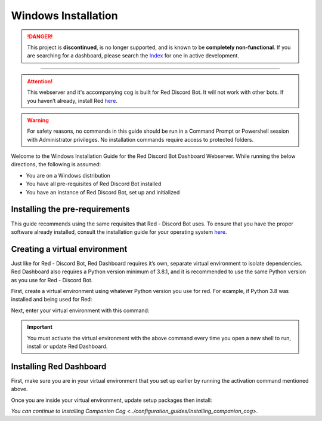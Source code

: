 Windows Installation
====================

.. danger::
    This project is **discontinued**, is no longer supported, and is known to
    be **completely non-functional**. If you are searching for a dashboard,
    please search the `Index <https://index.discord.red/>`_ for one in active
    development.

----

.. attention::

   This webserver and it's accompanying cog is built for Red Discord Bot. It will not work with other bots. If you haven’t already, install Red `here <https://docs.discord.red/en/stable/>`__.

.. warning::

   For safety reasons, no commands in this guide should be run in a Command Prompt or Powershell session with Administrator privileges.  No installation commands require access to protected folders.

Welcome to the Windows Installation Guide for the Red Discord Bot
Dashboard Webserver. While running the below directions, the following
is assumed:

-  You are on a Windows distribution
-  You have all pre-requisites of Red Discord Bot installed
-  You have an instance of Red Discord Bot, set up and initialized

Installing the pre-requirements
-------------------------------

This guide recommends using the same requisites that Red - Discord Bot uses.  To ensure that you have the proper software already installed, consult the installation guide for your operating system `here <https://docs.discord.red/en/stable/install_guides/index.html>`__.

Creating a virtual environment
------------------------------

Just like for Red - Discord Bot, Red Dashboard requires it’s own, separate virtual environment to isolate dependencies.  Red Dashboard also requires a Python version minimum of 3.8.1, and it is recommended to use the same Python version as you use for Red - Discord Bot.

First, create a virtual environment using whatever Python version you use for red.  For example, if Python 3.8 was installed and being used for Red:

.. prompt:: batch

   py -3.8 -m venv "%userprofile%\reddashenv"

Next, enter your virtual environment with this command:

.. prompt:: batch

   "%userprofile%\reddashenv\Scripts\activate.bat"

.. important::

   You must activate the virtual environment with the above command every time you open a new shell to run, install or update Red Dashboard.

Installing Red Dashboard
------------------------

First, make sure you are in your virtual environment that you set up earlier by running the activation command mentioned above.

Once you are inside your virtual environment, update setup packages then install:

.. prompt:: batch
   :prompts: (reddashenv) C:\\>

   python -m pip install -U pip setuptools wheel
   python -m pip install -U Red-Dashboard

*You can continue to* `Installing Companion Cog <../configuration_guides/installing_companion_cog>`.
